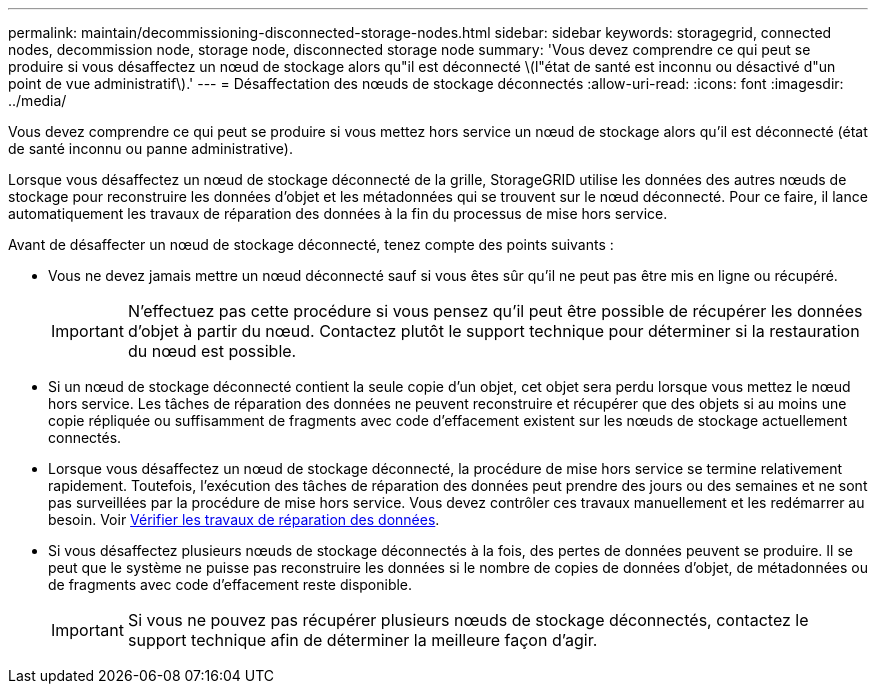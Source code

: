 ---
permalink: maintain/decommissioning-disconnected-storage-nodes.html 
sidebar: sidebar 
keywords: storagegrid, connected nodes, decommission node, storage node, disconnected storage node 
summary: 'Vous devez comprendre ce qui peut se produire si vous désaffectez un nœud de stockage alors qu"il est déconnecté \(l"état de santé est inconnu ou désactivé d"un point de vue administratif\).' 
---
= Désaffectation des nœuds de stockage déconnectés
:allow-uri-read: 
:icons: font
:imagesdir: ../media/


[role="lead"]
Vous devez comprendre ce qui peut se produire si vous mettez hors service un nœud de stockage alors qu'il est déconnecté (état de santé inconnu ou panne administrative).

Lorsque vous désaffectez un nœud de stockage déconnecté de la grille, StorageGRID utilise les données des autres nœuds de stockage pour reconstruire les données d'objet et les métadonnées qui se trouvent sur le nœud déconnecté. Pour ce faire, il lance automatiquement les travaux de réparation des données à la fin du processus de mise hors service.

Avant de désaffecter un nœud de stockage déconnecté, tenez compte des points suivants :

* Vous ne devez jamais mettre un nœud déconnecté sauf si vous êtes sûr qu'il ne peut pas être mis en ligne ou récupéré.
+

IMPORTANT: N'effectuez pas cette procédure si vous pensez qu'il peut être possible de récupérer les données d'objet à partir du nœud. Contactez plutôt le support technique pour déterminer si la restauration du nœud est possible.

* Si un nœud de stockage déconnecté contient la seule copie d'un objet, cet objet sera perdu lorsque vous mettez le nœud hors service. Les tâches de réparation des données ne peuvent reconstruire et récupérer que des objets si au moins une copie répliquée ou suffisamment de fragments avec code d'effacement existent sur les nœuds de stockage actuellement connectés.
* Lorsque vous désaffectez un nœud de stockage déconnecté, la procédure de mise hors service se termine relativement rapidement. Toutefois, l'exécution des tâches de réparation des données peut prendre des jours ou des semaines et ne sont pas surveillées par la procédure de mise hors service. Vous devez contrôler ces travaux manuellement et les redémarrer au besoin. Voir xref:checking-data-repair-jobs.adoc[Vérifier les travaux de réparation des données].
* Si vous désaffectez plusieurs nœuds de stockage déconnectés à la fois, des pertes de données peuvent se produire. Il se peut que le système ne puisse pas reconstruire les données si le nombre de copies de données d'objet, de métadonnées ou de fragments avec code d'effacement reste disponible.
+

IMPORTANT: Si vous ne pouvez pas récupérer plusieurs nœuds de stockage déconnectés, contactez le support technique afin de déterminer la meilleure façon d'agir.


